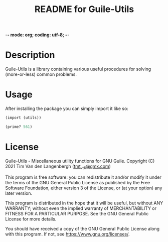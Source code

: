 -*- mode: org; coding: utf-8; -*-

#+TITLE: README for Guile-Utils

* Description

  Guile-Utils is a library containing various useful procedures for solving
  (more-or-less) common problems.

* Usage

  After installing the package you can simply import it like so:

  #+begin_src scheme
	(import (utils))

	(prime? 561)
  #+end_src

* License

  Guile-Utils - Miscellaneous utility functions for GNU Guile.
  Copyright (C) 2021 Tim Van den Langenbergh ([[mailto:tmt_vdl@gmx.com][tmt_vdl@gmx.com]])

  This program is free software: you can redistribute it and/or modify
  it under the terms of the GNU General Public License as published by
  the Free Software Foundation, either version 3 of the License, or
  (at your option) any later version.

  This program is distributed in the hope that it will be useful,
  but without ANY WARRANTY; without even the implied warranty of
  MERCHANTABILITY or FITNESS FOR A PARTICULAR PURPOSE.  See the
  GNU General Public License for more details.

  You should have received a copy of the GNU General Public License
  along with this program.  If not, see [[https://www.gnu.org/licenses/]].

